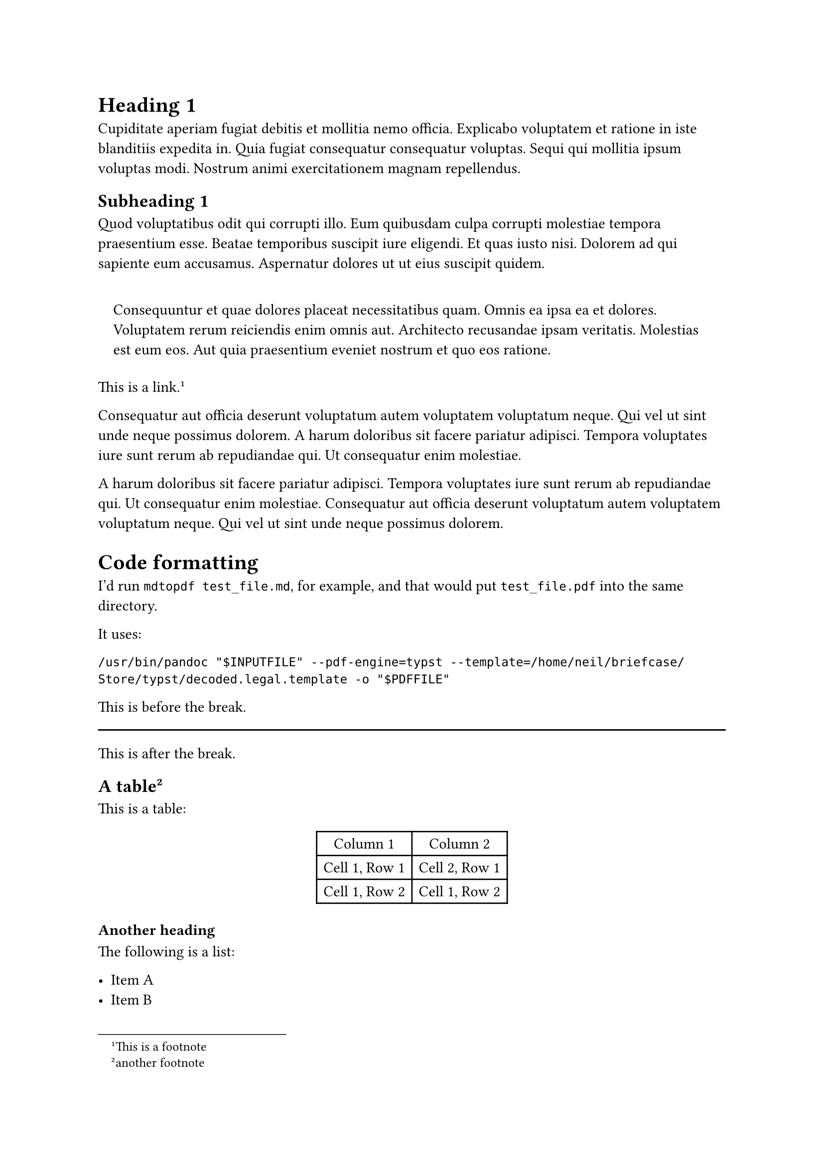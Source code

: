 = Heading 1
<heading-1>
Cupiditate aperiam fugiat debitis et mollitia nemo officia. Explicabo
voluptatem et ratione in iste blanditiis expedita in. Quia fugiat
consequatur consequatur voluptas. Sequi qui mollitia ipsum voluptas
modi. Nostrum animi exercitationem magnam repellendus.

== Subheading 1
<subheading-1>
Quod voluptatibus odit qui corrupti illo. Eum quibusdam culpa corrupti
molestiae tempora praesentium esse. Beatae temporibus suscipit iure
eligendi. Et quas iusto nisi. Dolorem ad qui sapiente eum accusamus.
Aspernatur dolores ut ut eius suscipit quidem.

#quote(block: true)[
Consequuntur et quae dolores placeat necessitatibus quam. Omnis ea ipsa
ea et dolores. Voluptatem rerum reiciendis enim omnis aut. Architecto
recusandae ipsam veritatis. Molestias est eum eos. Aut quia praesentium
eveniet nostrum et quo eos ratione.
]

#link("https://neilzone.co.uk")[This is a link];.#footnote[This is a
footnote]

Consequatur aut officia deserunt voluptatum autem voluptatem voluptatum
neque. Qui vel ut sint unde neque possimus dolorem. A harum doloribus
sit facere pariatur adipisci. Tempora voluptates iure sunt rerum ab
repudiandae qui. Ut consequatur enim molestiae.

A harum doloribus sit facere pariatur adipisci. Tempora voluptates iure
sunt rerum ab repudiandae qui. Ut consequatur enim molestiae.
Consequatur aut officia deserunt voluptatum autem voluptatem voluptatum
neque. Qui vel ut sint unde neque possimus dolorem.

= Code formatting
<code-formatting>
I’d run `mdtopdf test_file.md`, for example, and that would put
`test_file.pdf` into the same directory.

It uses:

```
/usr/bin/pandoc "$INPUTFILE" --pdf-engine=typst --template=/home/neil/briefcase/Store/typst/decoded.legal.template -o "$PDFFILE"
```

This is before the break.

#line(length: 100%)

This is after the break.

== A table#footnote[another footnote]
<a-table2>
This is a table:

#figure(
  align(center)[#table(
    columns: 2,
    align: (auto,auto,),
    table.header([Column 1], [Column 2],),
    table.hline(),
    [Cell 1, Row 1], [Cell 2, Row 1],
    [Cell 1, Row 2], [Cell 1, Row 2],
  )]
  , kind: table
  )

=== Another heading
<another-heading>
The following is a list:

- Item A
- Item B
- Item C

This is a numbered list:

+ Item 1
+ Item 2
+ Item 3

Nested List:

- Item A
  - Item B
    - Item C
- Item D
  - Item E
    + Item F
    + Item G
  - Item H
    - Item I
      + Item J
      + Item K

This is #emph[italic] text. This is #strong[bold] text. This is
#strike[strikethrough] text. This is `inline code` text.

= Heading Level 1
<heading-level-1>
Lorem ip.

== Heading Level 2
<heading-level-2>
Bibby bibby.

Dibby dibby.

=== Heading Level 3
<heading-level-3>
ggjhgh

==== Heading Level 4
<heading-level-4>
yuy iu.

===== Heading Level 5
<heading-level-5>
Level 5 !

====== Heading Level 6
<heading-level-6>
And the last heading at 6!
